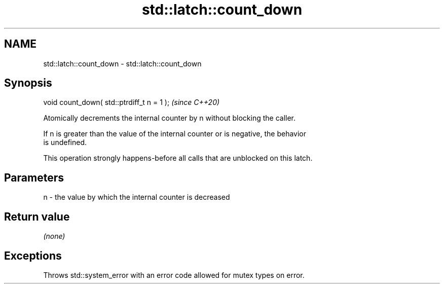 .TH std::latch::count_down 3 "2021.11.17" "http://cppreference.com" "C++ Standard Libary"
.SH NAME
std::latch::count_down \- std::latch::count_down

.SH Synopsis
   void count_down( std::ptrdiff_t n = 1 );  \fI(since C++20)\fP

   Atomically decrements the internal counter by n without blocking the caller.

   If n is greater than the value of the internal counter or is negative, the behavior
   is undefined.

   This operation strongly happens-before all calls that are unblocked on this latch.

.SH Parameters

   n - the value by which the internal counter is decreased

.SH Return value

   \fI(none)\fP

.SH Exceptions

   Throws std::system_error with an error code allowed for mutex types on error.
